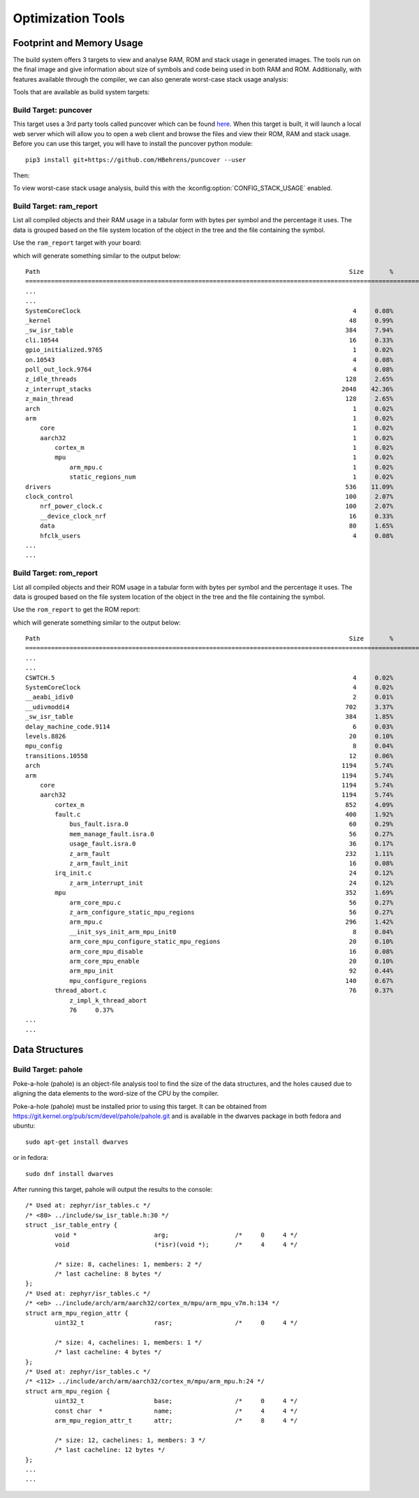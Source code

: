.. _optimization_tools:

Optimization Tools
##################

.. _footprint_tools:

Footprint and Memory Usage
**************************

The build system offers 3 targets to view and analyse RAM, ROM and stack usage
in generated images. The tools run on the final image and give information
about size of symbols and code being used in both RAM and ROM. Additionally,
with features available through the compiler, we can also generate worst-case
stack usage analysis:

Tools that are available as build system targets:

Build Target: puncover
======================

This target uses a 3rd party tools called puncover which can be found `here
<https://github.com/HBehrens/puncover>`_. When this target is built, it will
launch a local web server which will allow you to open a web client and browse
the files and view their ROM, RAM and stack usage. Before you can use this
target, you will have to install the puncover python module::

    pip3 install git+https://github.com/HBehrens/puncover --user


Then:

.. zephyr-app-commands::
    :tool: all
    :app: samples/hello_world
    :board: reel_board
    :goals: puncover


To view worst-case stack usage analysis, build this with the
:kconfig:option:`CONFIG_STACK_USAGE` enabled.

.. zephyr-app-commands::
    :tool: all
    :app: samples/hello_world
    :board: reel_board
    :goals: puncover
    :gen-args: -DCONFIG_STACK_USAGE=y


Build Target: ram_report
========================

List all compiled objects and their RAM usage in a tabular form with bytes
per symbol and the percentage it uses. The data is grouped based on the file
system location of the object in the tree and the file containing the symbol.

Use the ``ram_report`` target with your board:

.. zephyr-app-commands::
    :tool: all
    :app: samples/hello_world
    :board: reel_board
    :goals: ram_report

which will generate something similar to the output below::

    Path                                                                                    Size       %
    ==============================================================================================================
    ...
    ...
    SystemCoreClock                                                                          4     0.08%
    _kernel                                                                                 48     0.99%
    _sw_isr_table                                                                          384     7.94%
    cli.10544                                                                               16     0.33%
    gpio_initialized.9765                                                                    1     0.02%
    on.10543                                                                                 4     0.08%
    poll_out_lock.9764                                                                       4     0.08%
    z_idle_threads                                                                         128     2.65%
    z_interrupt_stacks                                                                    2048    42.36%
    z_main_thread                                                                          128     2.65%
    arch                                                                                     1     0.02%
    arm                                                                                      1     0.02%
        core                                                                                 1     0.02%
        aarch32                                                                              1     0.02%
            cortex_m                                                                         1     0.02%
            mpu                                                                              1     0.02%
                arm_mpu.c                                                                    1     0.02%
                static_regions_num                                                           1     0.02%
    drivers                                                                                536    11.09%
    clock_control                                                                          100     2.07%
        nrf_power_clock.c                                                                  100     2.07%
        __device_clock_nrf                                                                  16     0.33%
        data                                                                                80     1.65%
        hfclk_users                                                                          4     0.08%
    ...
    ...


Build Target: rom_report
========================

List all compiled objects and their ROM usage in a tabular form with bytes
per symbol and the percentage it uses. The data is grouped based on the file
system location of the object in the tree and the file containing the symbol.

Use the ``rom_report`` to get the ROM report:

.. zephyr-app-commands::
    :tool: all
    :app: samples/hello_world
    :board: reel_board
    :goals: rom_report

which will generate something similar to the output below::

    Path                                                                                    Size       %
    ==============================================================================================================
    ...
    ...
    CSWTCH.5                                                                                 4     0.02%
    SystemCoreClock                                                                          4     0.02%
    __aeabi_idiv0                                                                            2     0.01%
    __udivmoddi4                                                                           702     3.37%
    _sw_isr_table                                                                          384     1.85%
    delay_machine_code.9114                                                                  6     0.03%
    levels.8826                                                                             20     0.10%
    mpu_config                                                                               8     0.04%
    transitions.10558                                                                       12     0.06%
    arch                                                                                  1194     5.74%
    arm                                                                                   1194     5.74%
        core                                                                              1194     5.74%
        aarch32                                                                           1194     5.74%
            cortex_m                                                                       852     4.09%
            fault.c                                                                        400     1.92%
                bus_fault.isra.0                                                            60     0.29%
                mem_manage_fault.isra.0                                                     56     0.27%
                usage_fault.isra.0                                                          36     0.17%
                z_arm_fault                                                                232     1.11%
                z_arm_fault_init                                                            16     0.08%
            irq_init.c                                                                      24     0.12%
                z_arm_interrupt_init                                                        24     0.12%
            mpu                                                                            352     1.69%
                arm_core_mpu.c                                                              56     0.27%
                z_arm_configure_static_mpu_regions                                          56     0.27%
                arm_mpu.c                                                                  296     1.42%
                __init_sys_init_arm_mpu_init0                                                8     0.04%
                arm_core_mpu_configure_static_mpu_regions                                   20     0.10%
                arm_core_mpu_disable                                                        16     0.08%
                arm_core_mpu_enable                                                         20     0.10%
                arm_mpu_init                                                                92     0.44%
                mpu_configure_regions                                                      140     0.67%
            thread_abort.c                                                                  76     0.37%
                z_impl_k_thread_abort
                76     0.37%
    ...
    ...


Data Structures
****************


Build Target: pahole
=====================

Poke-a-hole (pahole) is an object-file analysis tool to find the size of
the data structures, and the holes caused due to aligning the data
elements to the word-size of the CPU by the compiler.

Poke-a-hole (pahole) must be installed prior to using this target. It can be
obtained from https://git.kernel.org/pub/scm/devel/pahole/pahole.git and is
available in the dwarves package in both fedora and ubuntu::

    sudo apt-get install dwarves

or in fedora::

    sudo dnf install dwarves


.. zephyr-app-commands::
    :tool: all
    :app: samples/hello_world
    :board: reel_board
    :goals: pahole


After running this target, pahole will output the results to the console::

    /* Used at: zephyr/isr_tables.c */
    /* <80> ../include/sw_isr_table.h:30 */
    struct _isr_table_entry {
            void *                     arg;                  /*     0     4 */
            void                       (*isr)(void *);       /*     4     4 */

            /* size: 8, cachelines: 1, members: 2 */
            /* last cacheline: 8 bytes */
    };
    /* Used at: zephyr/isr_tables.c */
    /* <eb> ../include/arch/arm/aarch32/cortex_m/mpu/arm_mpu_v7m.h:134 */
    struct arm_mpu_region_attr {
            uint32_t                   rasr;                 /*     0     4 */

            /* size: 4, cachelines: 1, members: 1 */
            /* last cacheline: 4 bytes */
    };
    /* Used at: zephyr/isr_tables.c */
    /* <112> ../include/arch/arm/aarch32/cortex_m/mpu/arm_mpu.h:24 */
    struct arm_mpu_region {
            uint32_t                   base;                 /*     0     4 */
            const char  *              name;                 /*     4     4 */
            arm_mpu_region_attr_t      attr;                 /*     8     4 */

            /* size: 12, cachelines: 1, members: 3 */
            /* last cacheline: 12 bytes */
    };
    ...
    ...
